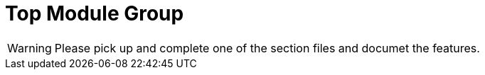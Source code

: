 = Top Module Group

WARNING: Please pick up and complete one of the section files and documet the features.

// include::accounting.adoc[leveloffset=+1]

// include::adhocquery.adoc[leveloffset=+1]

// include::avro.adoc[leveloffset=+1]

// include::batch.adoc[leveloffset=+1]

// include::cob.adoc[leveloffset=+1]

// include::commands.adoc[leveloffset=+1]

// include::infrastructure.adoc[leveloffset=+1]

// include::interoperation.adoc[leveloffset=+1]

// include::investor.adoc[leveloffset=+1]

// include::mix.adoc[leveloffset=+1]

// include::notification.adoc[leveloffset=+1]

// include::organisation.adoc[leveloffset=+1]

// include::portfolio.adoc[leveloffset=+1]

// include::spm.adoc[leveloffset=+1]

// include::template.adoc[leveloffset=+1]

// include::useradministration.adoc[leveloffset=+1]

